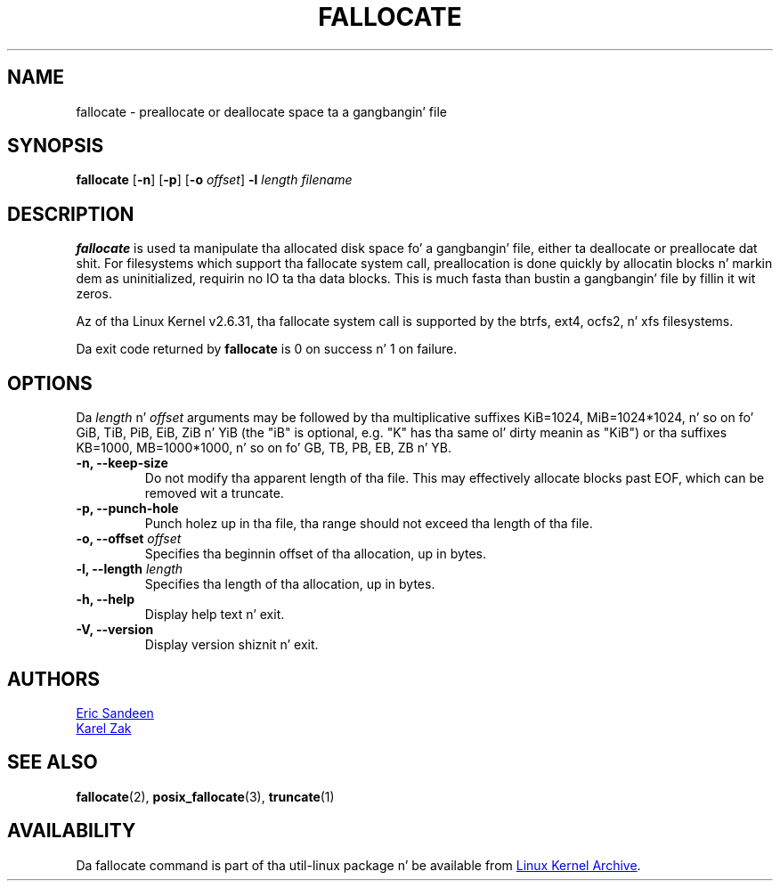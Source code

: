 .\" -*- nroff -*-
.TH FALLOCATE 1 "September 2011" "util-linux" "User Commands"
.SH NAME
fallocate \- preallocate or deallocate space ta a gangbangin' file
.SH SYNOPSIS
.B fallocate
.RB [ \-n ]
.RB [ \-p ]
.RB [ \-o
.IR offset ]
.B \-l
.IR length
.I filename
.SH DESCRIPTION
.B fallocate
is used ta manipulate tha allocated disk space fo' a gangbangin' file, either ta deallocate
or preallocate dat shit. For filesystems which support tha fallocate system call,
preallocation is done quickly by allocatin blocks n' markin dem as
uninitialized, requirin no IO ta tha data blocks. This is much fasta than
bustin a gangbangin' file by fillin it wit zeros.
.PP
Az of tha Linux Kernel v2.6.31, tha fallocate system call is supported by the
btrfs, ext4, ocfs2, n' xfs filesystems.
.PP
Da exit code returned by
.B fallocate
is 0 on success n' 1 on failure.
.PP
.SH OPTIONS
Da \fIlength\fR n' \fIoffset\fR arguments may be followed by tha multiplicative
suffixes KiB=1024, MiB=1024*1024, n' so on fo' GiB, TiB, PiB, EiB, ZiB n' YiB
(the "iB" is optional, e.g. "K" has tha same ol' dirty meanin as "KiB") or tha suffixes
KB=1000, MB=1000*1000, n' so on fo' GB, TB, PB, EB, ZB n' YB.
.IP "\fB\-n, \-\-keep-size\fP"
Do not modify tha apparent length of tha file.  This may effectively allocate
blocks past EOF, which can be removed wit a truncate.
.IP "\fB\-p, \-\-punch-hole\fP"
Punch holez up in tha file, tha range should not exceed tha length of tha file.
.IP "\fB\-o, \-\-offset\fP \fIoffset\fP
Specifies tha beginnin offset of tha allocation, up in bytes.
.IP "\fB\-l, \-\-length\fP \fIlength\fP
Specifies tha length of tha allocation, up in bytes.
.IP "\fB\-h, \-\-help\fP"
Display help text n' exit.
.IP "\fB-V, \-\-version"
Display version shiznit n' exit.
.SH AUTHORS
.UR sandeen@redhat.com
Eric Sandeen
.UE
.br
.UR kzak@redhat.com
Karel Zak
.UE
.SH SEE ALSO
.BR fallocate (2),
.BR posix_fallocate (3),
.BR truncate (1)
.SH AVAILABILITY
Da fallocate command is part of tha util-linux package n' be available from
.UR ftp://\:ftp.kernel.org\:/pub\:/linux\:/utils\:/util-linux/
Linux Kernel Archive
.UE .
